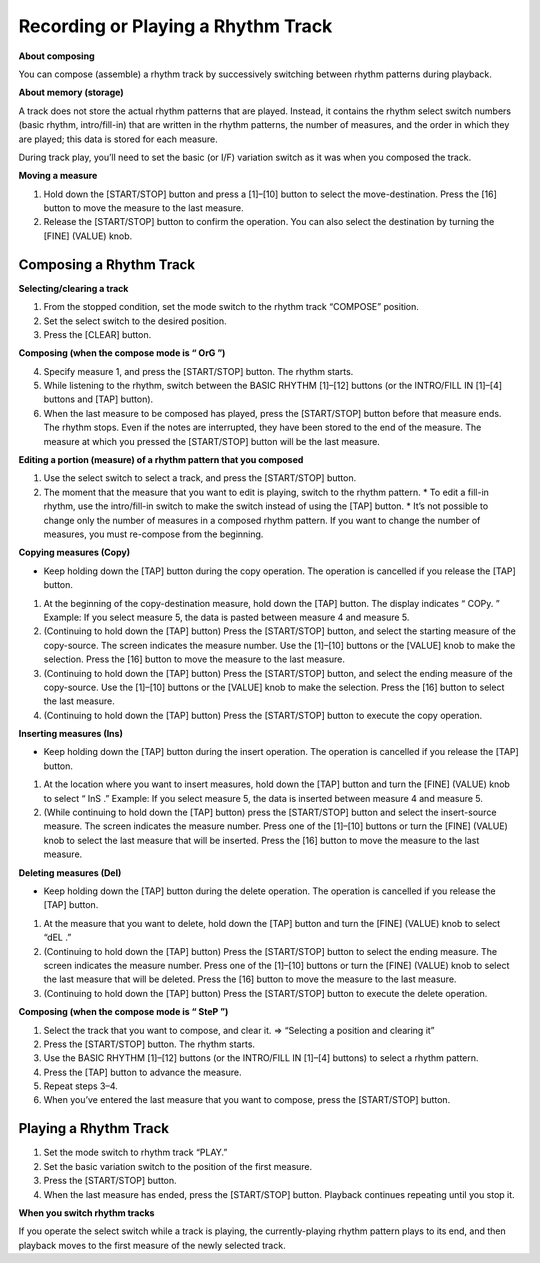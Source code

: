 ===================================
Recording or Playing a Rhythm Track
===================================

**About composing**

You can compose (assemble) a rhythm track by successively switching between rhythm patterns during playback.

**About memory (storage)**

A track does not store the actual rhythm patterns that are played. Instead, it contains the rhythm select switch numbers (basic rhythm, intro/fill-in) that are written in the rhythm patterns, the number of measures, and the order in which they are played; this data is stored for each measure.

During track play, you’ll need to set the basic (or I/F) variation switch as it was when you composed the track.

**Moving a measure**

1. Hold down the [START/STOP] button and press a [1]–[10] button to select the move-destination.
   Press the [16] button to move the measure to the last measure.
2. Release the [START/STOP] button to confirm the operation.
   You can also select the destination by turning the [FINE] (VALUE) knob.



Composing a Rhythm Track
------------------------

**Selecting/clearing a track**

1. From the stopped condition, set the mode switch to the rhythm track “COMPOSE” position.
2. Set the select switch to the desired position.
3. Press the [CLEAR] button.

**Composing (when the compose mode is “ OrG ”)**

4. Specify measure 1, and press the [START/STOP] button.
   The rhythm starts.

5. While listening to the rhythm, switch between the BASIC RHYTHM [1]–[12] buttons (or the INTRO/FILL IN [1]–[4] buttons and [TAP] button).

6. When the last measure to be composed has played, press the [START/STOP] button before that measure ends.
   The rhythm stops. Even if the notes are interrupted, they have been stored to the end of the measure.
   The measure at which you pressed the [START/STOP] button will be the last measure.

**Editing a portion (measure) of a rhythm pattern that you composed**

1. Use the select switch to select a track, and press the [START/STOP] button.
2. The moment that the measure that you want to edit is playing, switch to the rhythm pattern.
   * To edit a fill-in rhythm, use the intro/fill-in switch to make the switch instead of using the [TAP] button.
   * It’s not possible to change only the number of measures in a composed rhythm pattern. If you want to change the number of measures, you must re-compose from the beginning.

**Copying measures (Copy)**

* Keep holding down the [TAP] button during the copy operation. The operation is cancelled if you release the [TAP] button.

1. At the beginning of the copy-destination measure, hold down the [TAP] button.
   The display indicates “ COPy. ”
   Example: If you select measure 5, the data is pasted between measure 4 and measure 5.

2. (Continuing to hold down the [TAP] button) Press the [START/STOP] button, and select the starting measure of the copy-source.
   The screen indicates the measure number.
   Use the [1]–[10] buttons or the [VALUE] knob to make the selection.
   Press the [16] button to move the measure to the last measure.
   
3. (Continuing to hold down the [TAP] button) Press the [START/STOP] button, and select the ending measure of the copy-source.
   Use the [1]–[10] buttons or the [VALUE] knob to make the selection.
   Press the [16] button to select the last measure.

4. (Continuing to hold down the [TAP] button) Press the [START/STOP] button to execute the copy operation.

**Inserting measures (Ins)**

* Keep holding down the [TAP] button during the insert operation. The operation is cancelled if you release the [TAP] button.

1. At the location where you want to insert measures, hold down the [TAP] button and turn the [FINE] (VALUE) knob to select “ InS .”
   Example: If you select measure 5, the data is inserted between measure 4 and measure 5.

2. (While continuing to hold down the [TAP] button) press the [START/STOP] button and select the insert-source measure.
   The screen indicates the measure number.
   Press one of the [1]–[10] buttons or turn the [FINE] (VALUE) knob to select the last measure that will be inserted.
   Press the [16] button to move the measure to the last measure.

**Deleting measures (Del)**

* Keep holding down the [TAP] button during the delete operation. The operation is cancelled if you release the [TAP] button.
1. At the measure that you want to delete, hold down the [TAP] button and turn the [FINE] (VALUE) knob to select “dEL .”
2. (Continuing to hold down the [TAP] button) Press the [START/STOP] button to select the ending measure.
   The screen indicates the measure number.
   Press one of the [1]–[10] buttons or turn the [FINE] (VALUE) knob to select the last measure that will be deleted.
   Press the [16] button to move the measure to the last measure.
3. (Continuing to hold down the [TAP] button) Press the [START/STOP] button to execute the delete operation.

**Composing (when the compose mode is “ SteP ”)**

1. Select the track that you want to compose, and clear it.
   => “Selecting a position and clearing it”
2. Press the [START/STOP] button.
   The rhythm starts.
3. Use the BASIC RHYTHM [1]–[12] buttons (or the INTRO/FILL IN [1]–[4] buttons) to select a rhythm pattern.
4. Press the [TAP] button to advance the measure.
5. Repeat steps 3–4.
6. When you’ve entered the last measure that you want to compose, press the [START/STOP] button.


Playing a Rhythm Track
----------------------

1. Set the mode switch to rhythm track “PLAY.”
2. Set the basic variation switch to the position of the first measure.
3. Press the [START/STOP] button.
4. When the last measure has ended, press the [START/STOP] button.
   Playback continues repeating until you stop it.

**When you switch rhythm tracks**

If you operate the select switch while a track is playing, the currently-playing rhythm pattern plays to its end, and then playback moves to the first measure of the newly selected track.
